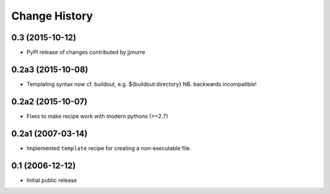 Change History
**************

0.3 (2015-10-12)
================

* PyPI release of changes contributed by jjmurre

0.2a3 (2015-10-08)
==================

* Templating syntax now cf. buildout, e.g. ${buildout:directory} NB. backwards incompatible!

0.2a2 (2015-10-07)
==================

* Fixes to make recipe work with modern pythons (>=2.7)

0.2a1 (2007-03-14)
==================

* Implemented ``template`` recipe for creating a non-executable file.

0.1 (2006-12-12)
================

* Initial public release

